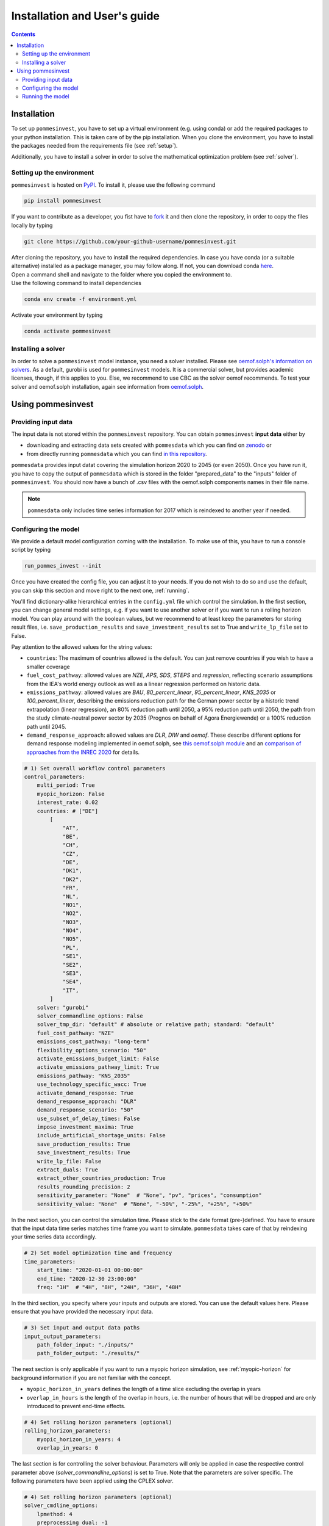 Installation and User's guide
=============================

.. contents::


Installation
------------
To set up ``pommesinvest``, you have to set up a virtual environment
(e.g. using conda) or add the required packages to your python installation.
This is taken care of by the pip installation. When you clone the environment,
you have to install the packages needed from the requirements file (see :ref:`setup`).

Additionally, you have to install a solver in order to solve
the mathematical optimization problem (see :ref:`solver`).

.. _setup:

Setting up the environment
++++++++++++++++++++++++++
``pommesinvest`` is hosted on `PyPI <https://pypi.org/projects/pommesinvest/>`_.
To install it, please use the following command

.. code::

    pip install pommesinvest


If you want to contribute as a developer, you fist have to
`fork <https://docs.github.com/en/get-started/quickstart/fork-a-repo>`_
it and then clone the repository, in order to copy the files locally by typing

.. code::

    git clone https://github.com/your-github-username/pommesinvest.git

| After cloning the repository, you have to install the required dependencies.
 In case you have conda (or a suitable alternative) installed as a package manager,
 you may follow along.
 If not, you can download conda `here <https://www.anaconda.com/>`_.
| Open a command shell and navigate to the folder
 where you copied the environment to.
| Use the following command to install dependencies

.. code::

    conda env create -f environment.yml

Activate your environment by typing

.. code::

    conda activate pommesinvest

.. _solver:

Installing a solver
+++++++++++++++++++
In order to solve a ``pommesinvest`` model instance,
you need a solver installed.
Please see
`oemof.solph's information on solvers <https://github.com/oemof/oemof-solph#installing-a-solver>`_.
As a default, gurobi is used for ``pommesinvest`` models.
It is a commercial solver, but provides academic licenses, though,
if this applies to you. Else, we recommend to use CBC
as the solver oemof recommends. To test your solver
and oemof.solph installation,
again see information from
`oemof.solph <https://github.com/oemof/oemof-solph#installation-test>`_.

.. _using:

Using pommesinvest
---------------------

Providing input data
++++++++++++++++++++

The input data is not stored within the ``pommesinvest`` repository.
You can obtain ``pommesinvest`` **input data** either by

* downloading and extracting data sets created with ``pommesdata`` which
  you can find on `zenodo <https://zenodo.org/>`_ or
* from directly running ``pommesdata`` which you can find
  `in this repository <https://github.com/pommes-public/pommesdata>`_.

``pommesdata`` provides input datat covering the simulation horizon 2020 to 2045 (or even 2050).
Once you have run it, you have to copy the output of ``pommesdata`` which
is stored in the folder "prepared_data"
to the "inputs" folder of ``pommesinvest``. You should now have a bunch
of .csv files with the oemof.solph components names in their file name.

.. note::

    ``pommesdata`` only includes time series information for 2017
    which is reindexed to another year if needed.

.. _config:

Configuring the model
+++++++++++++++++++++

We provide a default model configuration coming with the installation.
To make use of this, you have to run a console script by typing

.. code::

    run_pommes_invest --init

Once you have created the config file, you can adjust it to your needs.
If you do not wish to do so and use the default, you can skip this section
and move right to the next one, :ref:`running`.

You'll find dictionary-alike hierarchical entries in the ``config.yml``
file which control the simulation.
In the first section, you can change general model settings, e.g. if
you want to use another solver or if you want to run a rolling horizon
model. You can play around with the boolean values, but we recommend to
at least keep the parameters for storing result files, i.e.
``save_production_results`` and ``save_investment_results`` set to True and
``write_lp_file`` set to False.

Pay attention to the allowed values for the string values:

- ``countries``: The maximum of countries allowed is the default. You can just
  remove countries if you wish to have a smaller coverage
- ``fuel_cost_pathway``: allowed values are *NZE*, *APS*, *SDS*, *STEPS* and *regression*,
  reflecting scenario assumptions from the IEA's world energy outlook as well as
  a linear regression performed on historic data.
- ``emissions_pathway``: allowed values are *BAU*, *80_percent_linear*,
  *95_percent_linear*, *KNS_2035* or *100_percent_linear*,
  describing the emissions reduction path for the German power sector
  by a historic trend extrapolation (linear regression), an 80%
  reduction path until 2050, a 95% reduction path until 2050, the path from
  the study climate-neutral power sector by 2035 (Prognos on behalf of Agora Energiewende)
  or a 100% reduction path until 2045.
- ``demand_response_approach``: allowed values are *DLR*, *DIW* and *oemof*.
  These describe different options for demand response modeling implemented in
  oemof.solph, see `this oemof.solph module <https://github.com/oemof/oemof-solph/blob/dev/src/oemof/solph/custom/sink_dsm.py>`_
  and an `comparison of approaches from the INREC 2020 <https://github.com/jokochems/DR_modeling_oemof/blob/master/Kochems_Demand_Response_INREC.pdf>`_
  for details.

.. code:: yaml

    # 1) Set overall workflow control parameters
    control_parameters:
        multi_period: True
        myopic_horizon: False
        interest_rate: 0.02
        countries: # ["DE"]
            [
                "AT",
                "BE",
                "CH",
                "CZ",
                "DE",
                "DK1",
                "DK2",
                "FR",
                "NL",
                "NO1",
                "NO2",
                "NO3",
                "NO4",
                "NO5",
                "PL",
                "SE1",
                "SE2",
                "SE3",
                "SE4",
                "IT",
            ]
        solver: "gurobi"
        solver_commandline_options: False
        solver_tmp_dir: "default" # absolute or relative path; standard: "default"
        fuel_cost_pathway: "NZE"
        emissions_cost_pathway: "long-term"
        flexibility_options_scenario: "50"
        activate_emissions_budget_limit: False
        activate_emissions_pathway_limit: True
        emissions_pathway: "KNS_2035"
        use_technology_specific_wacc: True
        activate_demand_response: True
        demand_response_approach: "DLR"
        demand_response_scenario: "50"
        use_subset_of_delay_times: False
        impose_investment_maxima: True
        include_artificial_shortage_units: False
        save_production_results: True
        save_investment_results: True
        write_lp_file: False
        extract_duals: True
        extract_other_countries_production: True
        results_rounding_precision: 2
        sensitivity_parameter: "None"  # "None", "pv", "prices", "consumption"
        sensitivity_value: "None"  # "None", "-50%", "-25%", "+25%", "+50%"

In the next section, you can control the simulation time. Please stick
to the date format (pre-)defined. You have to ensure that the input data
time series matches time frame you want to simulate. ``pommesdata`` takes
care of that by reindexing your time series data accordingly.

.. code:: yaml

    # 2) Set model optimization time and frequency
    time_parameters:
        start_time: "2020-01-01 00:00:00"
        end_time: "2020-12-30 23:00:00"
        freq: "1H"  # "4H", "8H", "24H", "36H", "48H"

In the third section, you specify where your inputs and outputs are stored.
You can use the default values here. Please ensure that you have provided
the necessary input data.

.. code:: yaml

    # 3) Set input and output data paths
    input_output_parameters:
        path_folder_input: "./inputs/"
        path_folder_output: "./results/"

The next section is only applicable if you want to run a myopic
horizon simulation, see :ref:`myopic-horizon` for background information
if you are not familiar with the concept.

- ``myopic_horizon_in_years`` defines the length of a time slice
  excluding the overlap in years
- ``overlap_in_hours`` is the length of the overlap in hours, i.e. the number
  of hours that will be dropped and are only introduced to prevent end-time
  effects.

.. code:: yaml

    # 4) Set rolling horizon parameters (optional)
    rolling_horizon_parameters:
        myopic_horizon_in_years: 4
        overlap_in_years: 0

The last section is for controlling the solver behaviour. Parameters will only
be applied in case the respective control parameter above
(`solver_commandline_options`) is set to True. Note that the parameters are
solver specific. The following parameters have been applied using the CPLEX solver.

.. code:: yaml

    # 4) Set rolling horizon parameters (optional)
    solver_cmdline_options:
        lpmethod: 4
        preprocessing dual: -1
        solutiontype: 2
        threads: 12
        barrier convergetol: 1.0e-6

.. _running:

Running the model
+++++++++++++++++
Once you have configured your model, running it is fairly simple.

You can directly run the console script ``run_pommes_invest``
in a command line shell by typing

.. code::

    run_pommes_invest <-f "path-to-your-config-file.yml">

You may leave out the specification for the YAML file.
This will lead to using the ``config.yml`` file you have created when
initializing the config.

When you run the script, you'll see
some logging information on the console when your run the model.
Once the model run is finished, you can find, inspect, analyze and plot your
results in the results folder (or the folder you have specified to store
model results).

Another way is to run ``cli.run_pommes_invest`` in your python editor of choice
(e.g. `PyCharm <https://www.jetbrains.com/pycharm/>`_ or `VSCodium <https://vscodium.com/>`_).
In this case, you have to specify the path to your config file as a run
argument ``-f ../config.yml``.
Also, in the config file, you have to specify the relative
relations to the input and output folder, so you probably have to replace
``./inputs`` with ``../inputs`` and ``./outputs`` with ``../outputs``.
